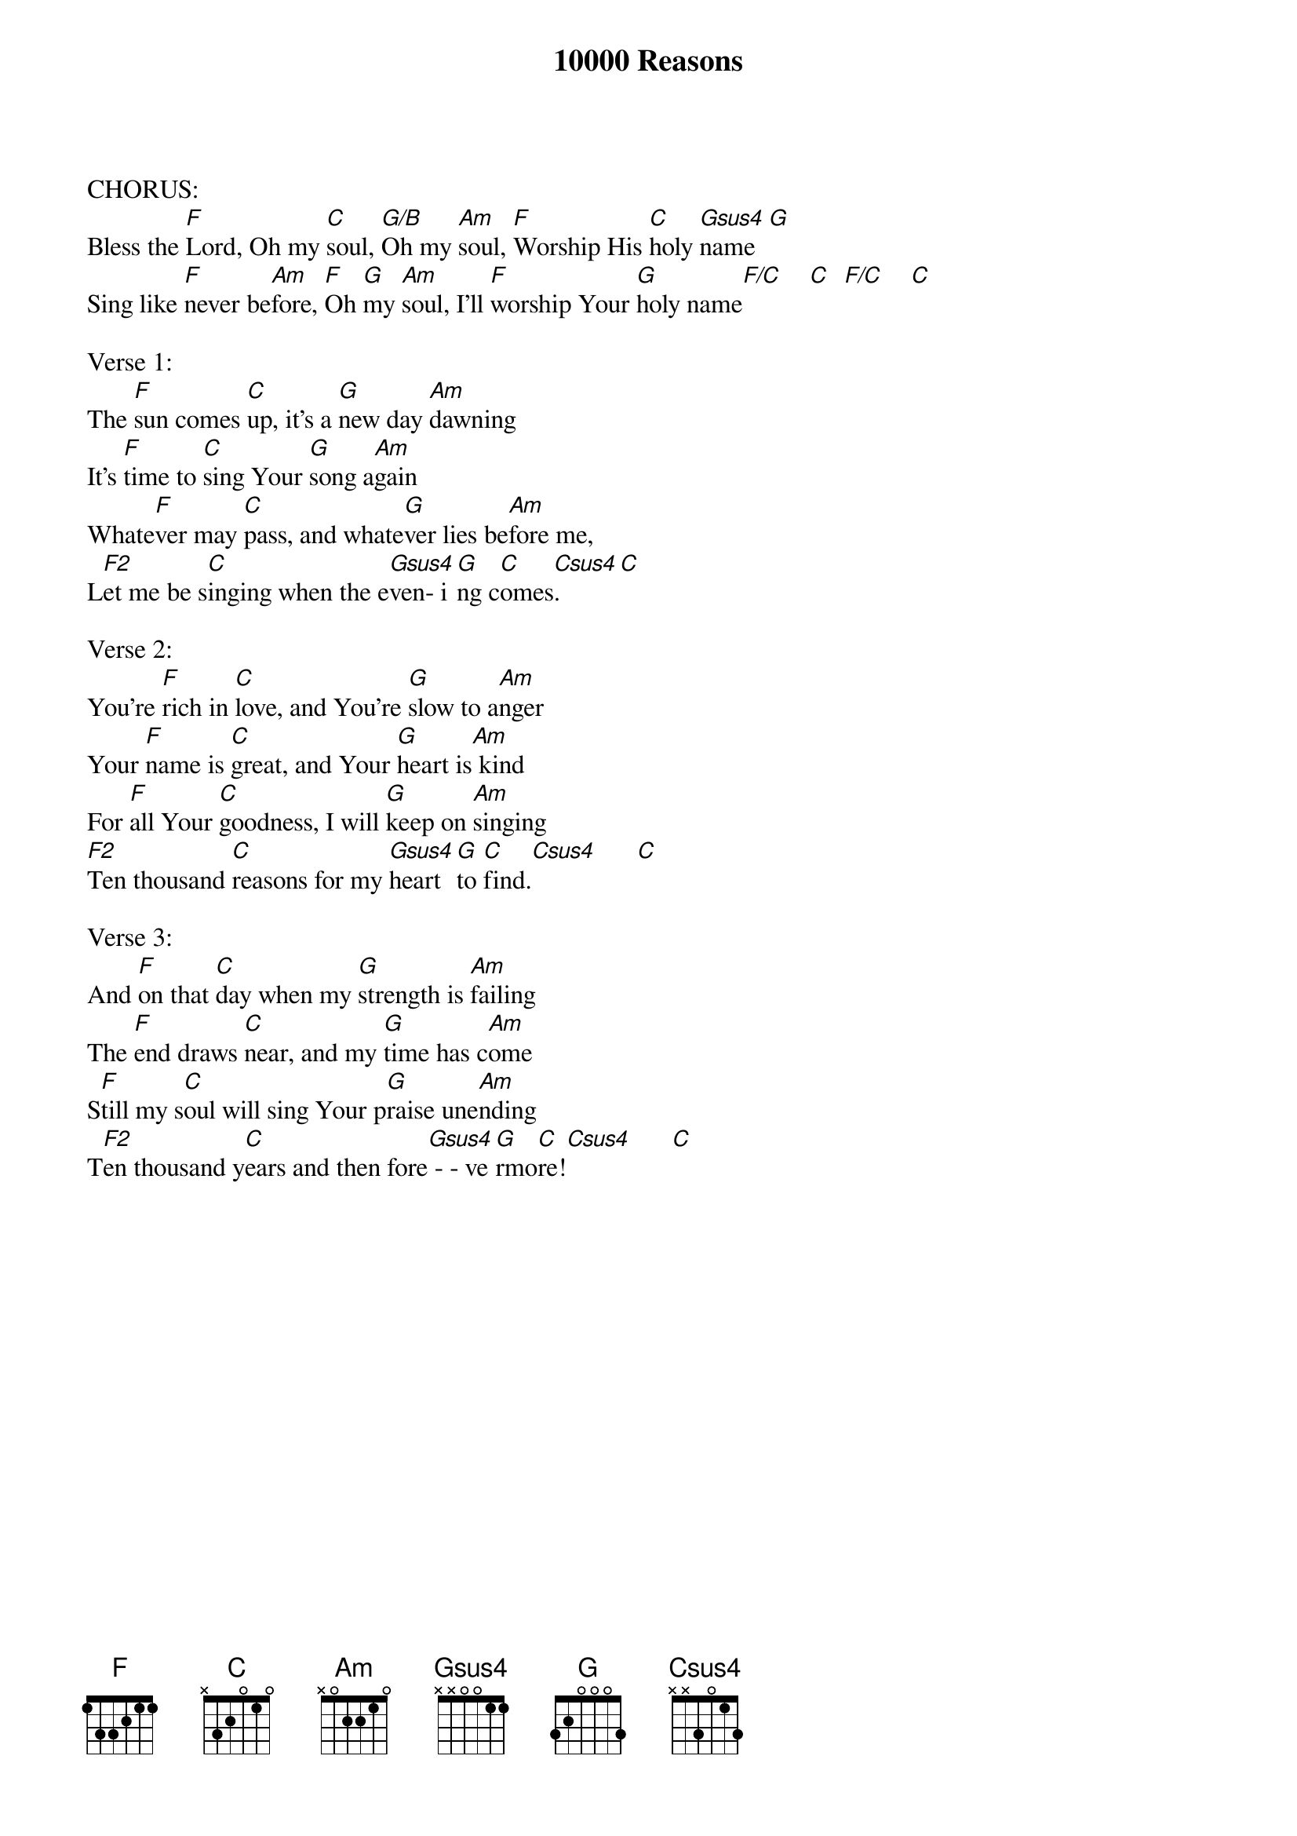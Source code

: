 {title:10000 Reasons}
{artist:Matt Redman}
{key:C}

CHORUS:
Bless the [F]Lord, Oh my [C]soul, [G/B]Oh my [Am]soul, [F]Worship His [C]holy [Gsus4]name  [G]
Sing like [F]never be[Am]fore, [F]Oh [G]my [Am]soul, I'll [F]worship Your [G]holy name[F/C]    [C]  [F/C]    [C]

Verse 1:
The [F]sun comes [C]up, it's a [G]new day [Am]dawning
It's [F]time to [C]sing Your [G]song a[Am]gain
Whate[F]ver may [C]pass, and whate[G]ver lies be[Am]fore me,
L[F2]et me be s[C]inging when the e[Gsus4]ven- i[G]ng c[C]omes[Csus4].     [C]

Verse 2:
You're [F]rich in [C]love, and You're [G]slow to a[Am]nger
Your [F]name is [C]great, and Your [G]heart is[Am] kind
For [F]all Your [C]goodness, I will [G]keep on [Am]singing
[F2]Ten thousand [C]reasons for my [Gsus4]heart [G]to [C]find.[Csus4]      [C]

Verse 3:
And [F]on that [C]day when my [G]strength is [Am]failing
The [F]end draws [C]near, and my [G]time has c[Am]ome
S[F]till my s[C]oul will sing Your p[G]raise une[Am]nding
T[F2]en thousand y[C]ears and then fore[Gsus4] - - ve[G]rmo[C]re![Csus4]      [C]
